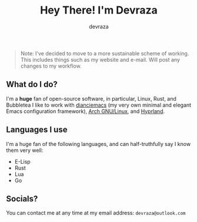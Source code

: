 #+title: Hey There! I'm Devraza
#+author: devraza
#+description: A README for my GitHub.

#+begin_quote
Note: I've decided to move to a more sustainable scheme of working. This includes things such as my website and e-mail. Will post any changes to my workflow.
#+end_quote

** What do I do?
I'm a *huge* fan of open-source software, in particular, Linux, Rust, and Bubbletea
I like to work with [[https://github.com/devraza/dianciemacs][dianciemacs]] (my very own minimal and elegant  Emacs configuration framework), [[https://archlinux.org][Arch GNU/Linux]], and [[https://hyprland.org][Hyprland]].

** Languages I use
I'm a huge fan of the following languages, and can half-truthfully say I know them very well:
+ E-Lisp
+ Rust
+ Lua
+ Go

** Socials?
You can contact me at any time at my email address: ~devraza@outlook.com~
